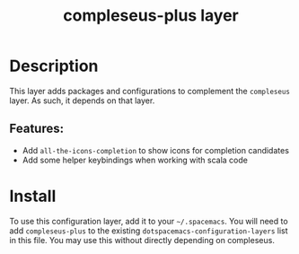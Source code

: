 #+TITLE: compleseus-plus layer
# Document tags are separated with "|" char
# The example below contains 2 tags: "layer" and "web service"
# Avaliable tags are listed in <spacemacs_root>/.ci/spacedoc-cfg.edn
# under ":spacetools.spacedoc.config/valid-tags" section.
#+TAGS: layer|web service

# TOC links should be GitHub style anchors.
* Table of Contents                                        :TOC_4_gh:noexport:
- [[#description][Description]]
  - [[#features][Features:]]
- [[#install][Install]]

* Description
This layer adds packages and configurations to complement the =compleseus=
layer. As such, it depends on that layer.

** Features:
  - Add =all-the-icons-completion= to show icons for completion candidates
  - Add some helper keybindings when working with scala code

* Install
To use this configuration layer, add it to your =~/.spacemacs=. You will need to
add =compleseus-plus= to the existing =dotspacemacs-configuration-layers= list in this
file. You may use this without directly depending on compleseus.
